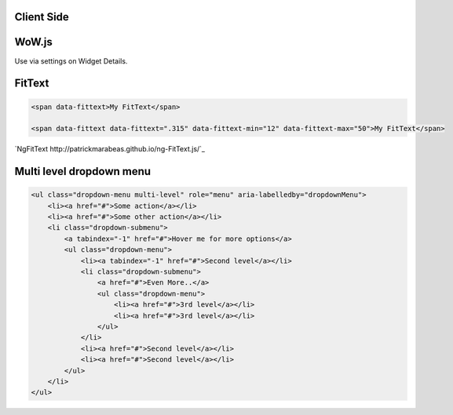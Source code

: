 
Client Side
===========


WoW.js
======

Use via settings on Widget Details.

FitText
=======

.. code-block:: html
 
	<span data-fittext>My FitText</span>
	
	<span data-fittext data-fittext=".315" data-fittext-min="12" data-fittext-max="50">My FitText</span>

`NgFitText http://patrickmarabeas.github.io/ng-FitText.js/`_

Multi level dropdown menu
=========================

.. code-block:: html

    <ul class="dropdown-menu multi-level" role="menu" aria-labelledby="dropdownMenu">
        <li><a href="#">Some action</a></li>
        <li><a href="#">Some other action</a></li>
        <li class="dropdown-submenu">
            <a tabindex="-1" href="#">Hover me for more options</a>
            <ul class="dropdown-menu">
                <li><a tabindex="-1" href="#">Second level</a></li>
                <li class="dropdown-submenu">
                    <a href="#">Even More..</a>
                    <ul class="dropdown-menu">
                        <li><a href="#">3rd level</a></li>
                        <li><a href="#">3rd level</a></li>
                    </ul>
                </li>
                <li><a href="#">Second level</a></li>
                <li><a href="#">Second level</a></li>
            </ul>
        </li>
    </ul>
